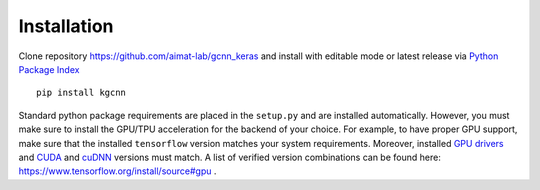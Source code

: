 .. _installation:
   :maxdepth: 3

Installation
============

Clone repository https://github.com/aimat-lab/gcnn_keras and install with editable mode
or latest release via `Python Package Index <https://pypi.org/>`_ ::

   pip install kgcnn


Standard python package requirements are placed in the ``setup.py`` and are installed automatically.
However, you must make sure to install the GPU/TPU acceleration for the backend of your choice.
For example, to have proper GPU support, make sure that the installed ``tensorflow`` version matches your system requirements.
Moreover, installed `GPU drivers <https://www.nvidia.com/download/index.aspx?lang=en-us>`_ and `CUDA <https://developer.nvidia.com/cuda-toolkit-archive>`_  and `cuDNN <https://developer.nvidia.com/cudnn>`_ versions must match.
A list of verified version combinations can be found here: https://www.tensorflow.org/install/source#gpu .